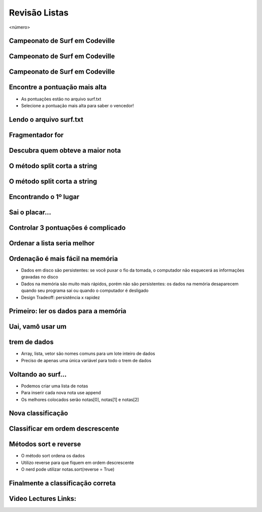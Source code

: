 ==============
Revisão Listas
==============


.. image:: img/TWP10_001.jpeg
   :height: 14.925cm
   :width: 9.258cm
   :alt: 


<número>

Campeonato de Surf em Codeville
===============================


.. image:: img/TWP37_001.jpeg
   :height: 12.571cm
   :width: 9.428cm
   :alt: 


Campeonato de Surf em Codeville
===============================


.. image:: img/TWP37_002.jpeg
   :height: 11.923cm
   :width: 17.85cm
   :alt: 


Campeonato de Surf em Codeville
===============================


.. image:: img/TWP37_003.jpeg
   :height: 12.571cm
   :width: 16.762cm
   :alt: 


Encontre a pontuação mais alta
==============================



+ As pontuações estão no arquivo surf.txt
+ Selecione a pontuação mais alta para saber o vencedor!


.. image:: img/TWP37_004.png
   :height: 8.566cm
   :width: 10.55cm
   :alt: 


Lendo o arquivo surf.txt
========================


.. image:: img/TWP37_005.png
   :height: 3.862cm
   :width: 11.429cm
   :alt: 


.. image:: img/TWP37_006.png
   :height: 7.751cm
   :width: 6.005cm
   :alt: 


Fragmentador for
================


.. image:: img/TWP37_007.png
   :height: 12.627cm
   :width: 13cm
   :alt: 


Descubra quem obteve a maior nota
=================================


.. image:: img/TWP37_008.png
   :height: 14.824cm
   :width: 11cm
   :alt: 


O método split corta a string
=============================


.. image:: img/TWP37_009.png
   :height: 1.428cm
   :width: 8.254cm
   :alt: 


.. image:: img/TWP37_010.png
   :height: 6.878cm
   :width: 7.302cm
   :alt: 


O método split corta a string
=============================


.. image:: img/TWP37_011.png
   :height: 12.571cm
   :width: 21.839cm
   :alt: 


Encontrando o 1º lugar
======================


.. image:: img/TWP37_012.png
   :height: 6.958cm
   :width: 14.63cm
   :alt: 


.. image:: img/TWP37_013.png
   :height: 1.851cm
   :width: 3.227cm
   :alt: 


Sai o placar...
===============


.. image:: img/TWP37_014.png
   :height: 10.906cm
   :width: 21.021cm
   :alt: 


Controlar 3 pontuações é complicado
===================================


.. image:: img/TWP37_015.png
   :height: 15.167cm
   :width: 13.801cm
   :alt: 


Ordenar a lista seria melhor
============================


.. image:: img/TWP37_016.png
   :height: 12.09cm
   :width: 20.531cm
   :alt: 


Ordenação é mais fácil na memória
=================================



+ Dados em disco são persistentes: se você puxar o fio da tomada, o
  computador não esquecerá as informações gravadas no disco
+ Dados na memória são muito mais rápidos, porém não são persistentes:
  os dados na memória desaparecem quando seu programa sai ou quando o
  computador é desligado
+ Design Tradeoff: persistência x rapidez


Primeiro: ler os dados para a memória
=====================================


.. image:: img/TWP37_017.png
   :height: 9.55cm
   :width: 21.457cm
   :alt: 


Uai, vamô usar um 
==================
trem de dados
=============



+ Array, lista, vetor são nomes comuns para um lote inteiro de dados
+ Preciso de apenas uma única variável para todo o trem de dados


.. image:: img/TWP37_018.png
   :height: 7.4cm
   :width: 9.632cm
   :alt: 


Voltando ao surf...
===================



+ Podemos criar uma lista de notas
+ Para inserir cada nova nota use append
+ Os melhores colocados serão notas[0], notas[1] e notas[2]


Nova classificação
==================


.. image:: img/TWP37_019.png
   :height: 8.175cm
   :width: 14.63cm
   :alt: 


.. image:: img/TWP37_020.png
   :height: 3.597cm
   :width: 2.274cm
   :alt: 


.. image:: img/TWP37_021.png
   :height: 10.006cm
   :width: 12.699cm
   :alt: 


Classificar em ordem descrescente
=================================


.. image:: img/TWP37_022.png
   :height: 12.571cm
   :width: 22.825cm
   :alt: 


Métodos sort e reverse
======================



+ O método sort ordena os dados
+ Utilizo reverse para que fiquem em ordem descrescente
+ O nerd pode utilizar notas.sort(reverse = True)


Finalmente a classificação correta
==================================


.. image:: img/TWP37_023.png
   :height: 9.762cm
   :width: 14.604cm
   :alt: 


.. image:: img/TWP37_024.png
   :height: 3.518cm
   :width: 2.195cm
   :alt: 


.. image:: img/TWP37_025.png
   :height: 7.724cm
   :width: 16.645cm
   :alt: 

Video Lectures Links:
=====================

.. youtube:: uEImp8vMMKE
      :height: 315
      :width: 560
      :align: left
.. youtube:: xAHvvU4N0NY
      :height: 315
      :width: 560
      :align: left
.. youtube:: MRSLnv8jnWU
      :height: 315
      :width: 560
      :align: left



